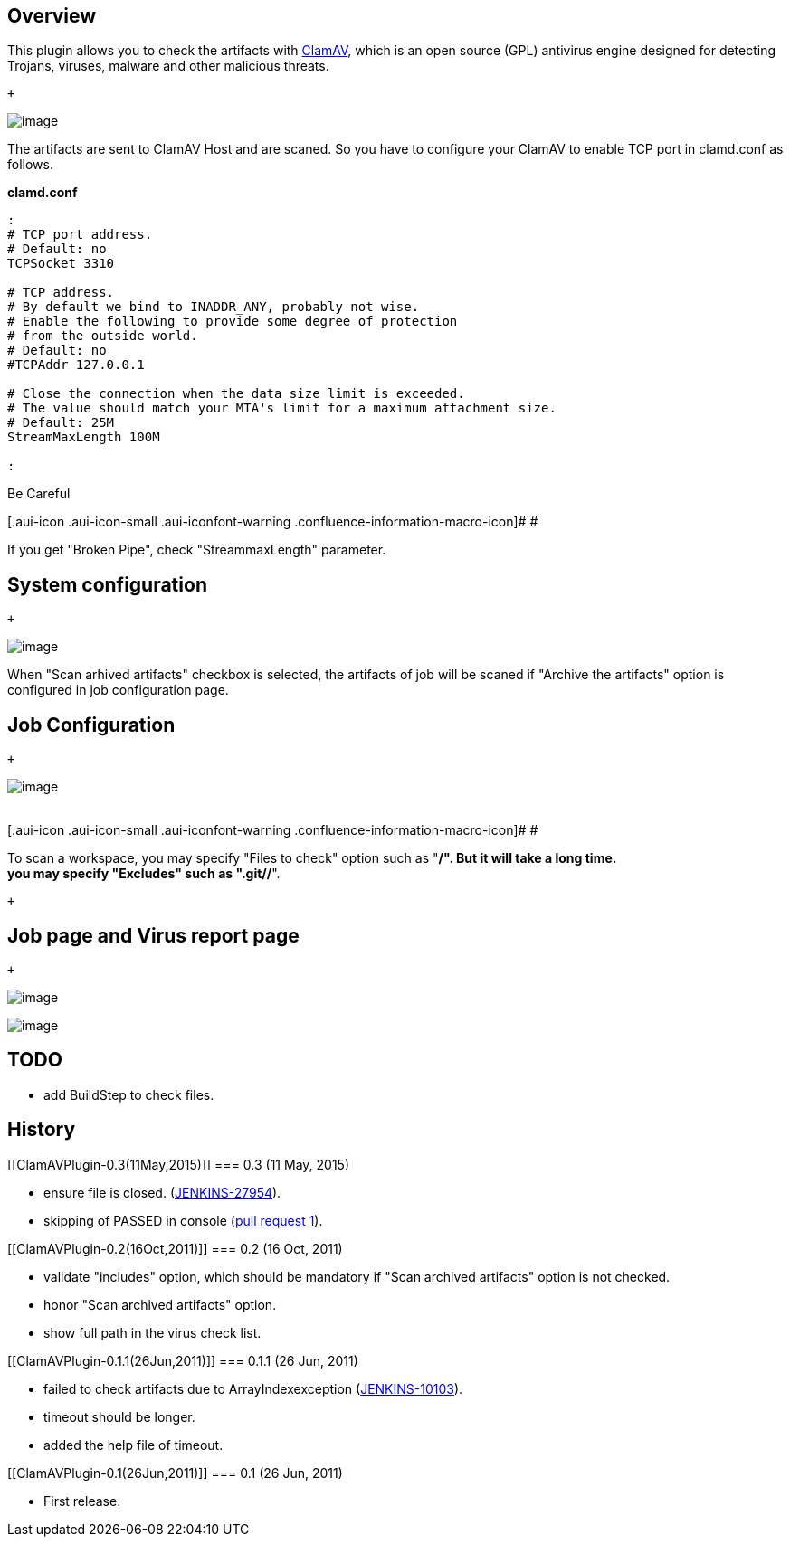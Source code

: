 [[ClamAVPlugin-Overview]]
== Overview

This plugin allows you to check the artifacts with
http://www.clamav.net/lang/en/[ClamAV], which is an open source (GPL)
antivirus engine designed for detecting Trojans, viruses, malware and
other malicious threats.

 +

[.confluence-embedded-file-wrapper .image-center-wrapper]#image:docs/images/ClamAv.png[image]# +

The artifacts are sent to ClamAV Host and are scaned. So you have to
configure your ClamAV to enable TCP port in clamd.conf as follows.

*clamd.conf*

[source,syntaxhighlighter-pre]
----
:
# TCP port address.
# Default: no
TCPSocket 3310

# TCP address.
# By default we bind to INADDR_ANY, probably not wise.
# Enable the following to provide some degree of protection
# from the outside world.
# Default: no
#TCPAddr 127.0.0.1

# Close the connection when the data size limit is exceeded.
# The value should match your MTA's limit for a maximum attachment size.
# Default: 25M
StreamMaxLength 100M

:
----

Be Careful

[.aui-icon .aui-icon-small .aui-iconfont-warning .confluence-information-macro-icon]#
#

If you get "Broken Pipe", check "StreammaxLength" parameter.

[[ClamAVPlugin-Systemconfiguration]]
== System configuration

 +

[.confluence-embedded-file-wrapper .image-center-wrapper]#image:docs/images/system_configuration.png[image]#

When "Scan arhived artifacts" checkbox is selected, the artifacts of job
will be scaned if "Archive the artifacts" option is configured in job
configuration page.

[[ClamAVPlugin-JobConfiguration]]
== Job Configuration

 +

[.confluence-embedded-file-wrapper .image-center-wrapper]#image:docs/images/job_configuration.png[image]# +
 +

[.aui-icon .aui-icon-small .aui-iconfont-warning .confluence-information-macro-icon]#
#

To scan a workspace, you may specify "Files to check" option such as
"**/*". But it will take a long time. +
you may specify "Excludes" such as ".git/**/*".

 +

[[ClamAVPlugin-JobpageandVirusreportpage]]
== Job page and Virus report page

 +

[.confluence-embedded-file-wrapper .image-center-wrapper]#image:docs/images/job.png[image]# +

[.confluence-embedded-file-wrapper .image-center-wrapper]#image:docs/images/virus_report.png[image]#

[[ClamAVPlugin-TODO]]
== TODO

* add BuildStep to check files.

[[ClamAVPlugin-History]]
== History

[[ClamAVPlugin-0.3(11May,2015)]]
=== 0.3 (11 May, 2015)

* ensure file is closed.
(https://issues.jenkins-ci.org/browse/JENKINS-27954[JENKINS-27954]).
* skipping of PASSED in console (http://jenkins-ci.org/pull/1[pull
request 1]).

[[ClamAVPlugin-0.2(16Oct,2011)]]
=== 0.2 (16 Oct, 2011)

* validate "includes" option, which should be mandatory if "Scan
archived artifacts" option is not checked.
* honor "Scan archived artifacts" option.
* show full path in the virus check list.

[[ClamAVPlugin-0.1.1(26Jun,2011)]]
=== 0.1.1 (26 Jun, 2011)

* failed to check artifacts due to ArrayIndexexception
(https://issues.jenkins-ci.org/browse/JENKINS-10103[JENKINS-10103]).
* timeout should be longer.
* added the help file of timeout.

[[ClamAVPlugin-0.1(26Jun,2011)]]
=== 0.1 (26 Jun, 2011)

* First release.
